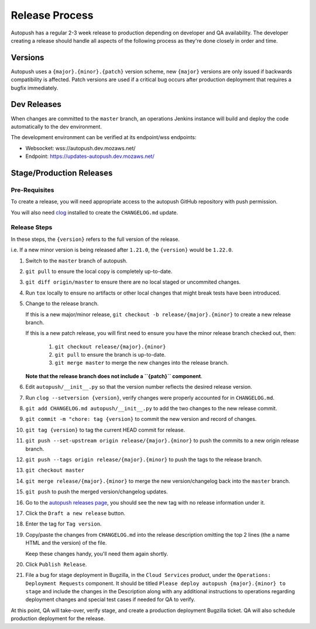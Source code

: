 .. _releasing:

===============
Release Process
===============

Autopush has a regular 2-3 week release to production depending on developer
and QA availability. The developer creating a release should handle all aspects
of the following process as they're done closely in order and time.

Versions
========

Autopush uses a ``{major}.{minor}.{patch}`` version scheme, new ``{major}``
versions are only issued if backwards compatibility is affected. Patch
versions are used if a critical bug occurs after production deployment that
requires a bugfix immediately.

Dev Releases
============

When changes are committed to the ``master`` branch, an operations Jenkins
instance will build and deploy the code automatically to the dev environment.

The development environment can be verified at its endpoint/wss endpoints:

* Websocket: wss://autopush.dev.mozaws.net/
* Endpoint: https://updates-autopush.dev.mozaws.net/

Stage/Production Releases
=========================

Pre-Requisites
--------------

To create a release, you will need appropriate access to the autopush
GitHub repository with push permission.

You will also need `clog <https://github.com/clog-tool/clog-cli>`_ installed
to create the ``CHANGELOG.md`` update.

Release Steps
-------------

In these steps, the ``{version}`` refers to the full version of the release.

i.e. If a new minor version is being released after ``1.21.0``, the
``{version}`` would be ``1.22.0``.

#. Switch to the ``master`` branch of autopush.
#. ``git pull`` to ensure the local copy is completely up-to-date.
#. ``git diff origin/master`` to ensure there are no local staged or uncommited
   changes.
#. Run ``tox`` locally to ensure no artifacts or other local changes that might
   break tests have been introduced.
#. Change to the release branch.

   If this is a new major/minor release,
   ``git checkout -b release/{major}.{minor}`` to create a new release branch.

   If this is a new patch release, you will first need to ensure you have the
   minor release branch checked out, then:

     #. ``git checkout release/{major}.{minor}``
     #. ``git pull`` to ensure the branch is up-to-date.
     #. ``git merge master`` to merge the new changes into the release branch.

   **Note that the release branch does not include a ``{patch}`` component**.
#. Edit ``autopush/__init__.py`` so that the version number reflects the
   desired release version.
#. Run ``clog --setversion {version}``, verify changes were properly
   accounted for in ``CHANGELOG.md``.
#. ``git add CHANGELOG.md autopush/__init__.py`` to add the two changes to the
   new release commit.
#. ``git commit -m "chore: tag {version}`` to commit the new version and
   record of changes.
#. ``git tag {version}`` to tag the current HEAD commit for release.
#. ``git push --set-upstream origin release/{major}.{minor}`` to push the
   commits to a new origin release branch.
#. ``git push --tags origin release/{major}.{minor}`` to push the tags to the
   release branch.
#. ``git checkout master``
#. ``git merge release/{major}.{minor}`` to merge the new version/changelog
   back into the ``master`` branch.
#. ``git push`` to push the merged version/changelog updates.
#. Go to the `autopush releases page`_, you should see the new tag with no
   release information under it.
#. Click the ``Draft a new release`` button.
#. Enter the tag for ``Tag version``.
#. Copy/paste the changes from ``CHANGELOG.md`` into the release description
   omitting the top 2 lines (the a name HTML and the version) of the file.

   Keep these changes handy, you'll need them again shortly.
#. Click ``Publish Release``.
#. File a bug for stage deployment in Bugzilla, in the ``Cloud Services``
   product, under the ``Operations: Deployment Requests`` component. It should
   be titled ``Please deploy autopush {major}.{minor} to stage`` and include
   the changes in the Description along with any additional instructions to
   operations regarding deployment changes and special test cases if needed
   for QA to verify.

At this point, QA will take-over, verify stage, and create a production
deployment Bugzilla ticket. QA will also schedule production deployment for the
release.

.. _autopush releases page: https://github.com/mozilla-services/autopush/releases
